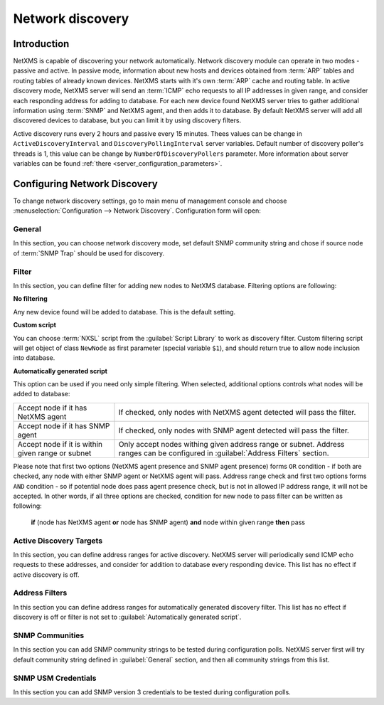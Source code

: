.. _network-discovery:

#################
Network discovery
#################

Introduction
============

NetXMS is capable of discovering your network automatically. Network discovery
module can operate in two modes - passive and active. In passive mode,
information about new hosts and devices obtained from :term:`ARP` tables and
routing tables of already known devices. NetXMS starts with it's own
:term:`ARP` cache and routing table. In active discovery mode, NetXMS server
will send an :term:`ICMP` echo requests to all IP addresses in given range, and
consider each responding address for adding to database. For each new device
found NetXMS server tries to gather additional information using :term:`SNMP`
and NetXMS agent, and then adds it to database. By default NetXMS server will
add all discovered devices to database, but you can limit it by using discovery
filters.

Active discovery runs every 2 hours and passive every 15 minutes. Thees values 
can be change in ``ActiveDiscoveryInterval`` and ``DiscoveryPollingInterval`` 
server variables. Default number of discovery poller's threads is 1, this 
value can be change by ``NumberOfDiscoveryPollers`` parameter. 
More information about server variables can be found :ref:`there <server_configuration_parameters>`.

Configuring Network Discovery
=============================

To change network discovery settings, go to main menu of management console and
choose :menuselection:`Configuration --> Network Discovery`. Configuration form
will open:

.. figure:: _images/network_discovery_config.png
   :scale: 70%

General
-------

In this section, you can choose network discovery mode, set default SNMP
community string and chose if source node of :term:`SNMP Trap` should be 
used for discovery. 

Filter
------

In this section, you can define filter for adding new nodes to NetXMS database.
Filtering options are following:

**No filtering**

Any new device found will be added to database. This is the default setting.

**Custom script**

You can choose :term:`NXSL` script from the :guilabel:`Script Library` to work
as discovery filter. Custom filtering script will get object of class
``NewNode`` as first parameter (special variable ``$1``), and should return
true to allow node inclusion into database.

**Automatically generated script**

This option can be used if you need only simple filtering. When selected,
additional options controls what nodes will be added to database:

.. list-table::

   * - Accept node if it has NetXMS agent
     - If checked, only nodes with NetXMS agent detected will pass the filter.
   * - Accept node if it has SNMP agent
     - If checked, only nodes with SNMP agent detected will pass the filter.
   * - Accept node if it is within given range or subnet
     - Only accept nodes withing given address range or subnet. Address ranges
       can be configured in :guilabel:`Address Filters` section.


Please note that first two options (NetXMS agent presence and SNMP agent
presence) forms ``OR`` condition - if both are checked, any node with either
SNMP agent or NetXMS agent will pass. Address range check and first two options
forms ``AND`` condition - so if potential node does pass agent presence check,
but is not in allowed IP address range, it will not be accepted. In other
words, if all three options are checked, condition for new node to pass filter
can be written as following:

  **if** (node has NetXMS agent **or** node has SNMP agent) **and** node within given range **then** pass


Active Discovery Targets
------------------------

In this section, you can define address ranges for active discovery. NetXMS
server will periodically send ICMP echo requests to these addresses, and
consider for addition to database every responding device. This list has no
effect if active discovery is off.


Address Filters
---------------

In this section you can define address ranges for automatically generated
discovery filter. This list has no effect if discovery is off or filter is not
set to :guilabel:`Automatically generated script`.


SNMP Communities
----------------

In this section you can add SNMP community strings to be tested during
configuration polls. NetXMS server first will try default community string
defined in :guilabel:`General` section, and then all community strings from
this list.


SNMP USM Credentials
--------------------

In this section you can add SNMP version 3 credentials to be tested during
configuration polls.
